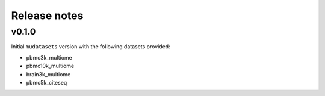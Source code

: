 Release notes
=============

v0.1.0
------

Initial ``mudatasets`` version with the following datasets provided:

- pbmc3k_multiome

- pbmc10k_multiome

- brain3k_multiome

- pbmc5k_citeseq
